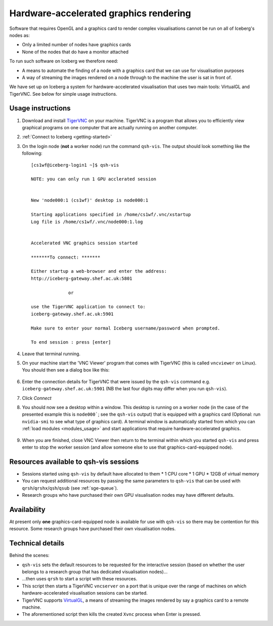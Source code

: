 .. _iceberg-hw-accel-gfx:

Hardware-accelerated graphics rendering
=======================================

Software that requires OpenGL and a graphics card to render complex visualisations cannot be run on all of Iceberg's nodes as:

* Only a limited number of nodes have graphics cards
* None of the nodes that do have a monitor attached

To run such software on Iceberg we therefore need:

* A means to automate the finding of a node with a graphics card that we can use for visualisation purposes
* A way of streaming the images rendered on a node through to the machine the user is sat in front of.

We have set up on Iceberg a system for hardware-accelerated visualisation that uses two main tools: VirtualGL and TigerVNC.  See below for simple usage instructions.

Usage instructions
------------------

#. Download and install `TigerVNC <http://sourceforge.net/projects/tigervnc/>`_ on your machine.  TigerVNC is a program that allows you to efficiently view graphical programs on one computer that are actually running on another computer.
#. :ref:`Connect to Iceberg <getting-started>`
#. On the login node (**not** a worker node) run the command ``qsh-vis``.  The output should look something like the following: ::

    [cs1wf@iceberg-login1 ~]$ qsh-vis 

    NOTE: you can only run 1 GPU acclerated session


    New 'node000:1 (cs1wf)' desktop is node000:1

    Starting applications specified in /home/cs1wf/.vnc/xstartup
    Log file is /home/cs1wf/.vnc/node000:1.log


    Accelerated VNC graphics session started

    *******To connect: *******

    Either startup a web-browser and enter the address:
    http://iceberg-gateway.shef.ac.uk:5801

                  or 

    use the TigerVNC application to connect to:
    iceberg-gateway.shef.ac.uk:5901

    Make sure to enter your normal Iceberg username/password when prompted.

    To end session : press [enter]

#. Leave that terminal running.
#. On your machine start the 'VNC Viewer' program that comes with TigerVNC (this is called ``vncviewer`` on Linux).  You should then see a dialog box like this:

    .. image:: /images/vncviewer_dialog.png

#. Enter the connection details for TigerVNC that were issued by the ``qsh-vis`` command e.g. ``iceberg-gateway.shef.ac.uk:5901`` (NB the last four digits may differ when you run ``qsh-vis``).
#. Click *Connect*
#. You should now see a desktop within a window.  This desktop is running on a worker node (in the case of the presented example this is ``node000```; see the ``qsh-vis`` output) that is equipped with a graphics card (Optional: run ``nvidia-smi`` to see what type of graphics card).  A terminal window is automatically started from which you can :ref:`load modules <modules_usage>` and start applications that require hardware-accelerated graphics.

    .. image:: /images/vncviewer_session.png

#. When you are finished, close VNC Viewer then return to the terminal within which you started ``qsh-vis`` and press enter to stop the worker session (and allow someone else to use that graphics-card-equipped node).

Resources available to qsh-vis sessions
---------------------------------------

* Sessions started using ``qsh-vis`` by default have allocated to them
  * 1 CPU core
  * 1 GPU
  * 12GB of virtual memory 
* You can request additional resources by passing the same parameters to ``qsh-vis`` that can be used with ``qrsh``/``qrshx``/``qsh``/``qsub`` (see :ref:`sge-queue`).
* Research groups who have purchased their own GPU visualisation nodes may have different defaults.

Availability
------------

At present only **one** graphics-card-equipped node is available for use with ``qsh-vis`` so there may be contention for this resource.  Some research groups have purchased their own visualisation nodes.

Technical details
-----------------

Behind the scenes: 

* ``qsh-vis`` sets the default resources to be requested for the interactive session (based on whether the user belongs to a research group that has dedicated visualisation nodes)...
* ...then uses ``qrsh`` to start a script with these resources.
* This script then starts a TigerVNC ``vncserver`` on a port that is unique over the range of machines on which hardware-accelerated visualisation sessions can be started.
* TigerVNC supports `VirtualGL <http://www.virtualgl.org/About/Introduction>`_, a means of streaming the images rendered by say a graphics card to a remote machine.
* The aforementioned script then kills the created ``Xvnc`` process when Enter is pressed.
